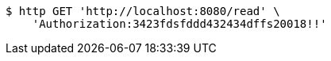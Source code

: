 [source,bash]
----
$ http GET 'http://localhost:8080/read' \
    'Authorization:3423fdsfddd432434dffs20018!!'
----